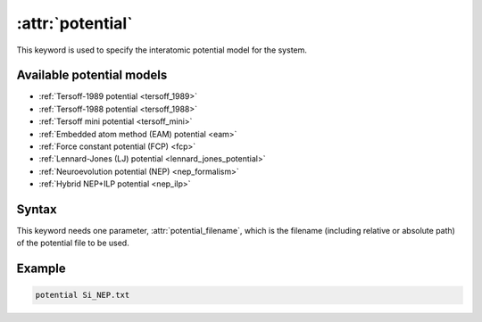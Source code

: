 .. _kw_potential:
.. index::
   single: potential (keyword in run.in)

:attr:`potential`
=================

This keyword is used to specify the interatomic potential model for the system.

Available potential models
--------------------------

* :ref:`Tersoff-1989 potential <tersoff_1989>`
* :ref:`Tersoff-1988 potential <tersoff_1988>`
* :ref:`Tersoff mini potential <tersoff_mini>`
* :ref:`Embedded atom method (EAM) potential <eam>`
* :ref:`Force constant potential (FCP) <fcp>`
* :ref:`Lennard-Jones (LJ) potential <lennard_jones_potential>`
* :ref:`Neuroevolution potential (NEP) <nep_formalism>`
* :ref:`Hybrid NEP+ILP potential <nep_ilp>`

Syntax
------

This keyword needs one parameter, :attr:`potential_filename`, which is the filename (including relative or absolute path) of the potential file to be used.

Example
-------

.. code::

   potential Si_NEP.txt
